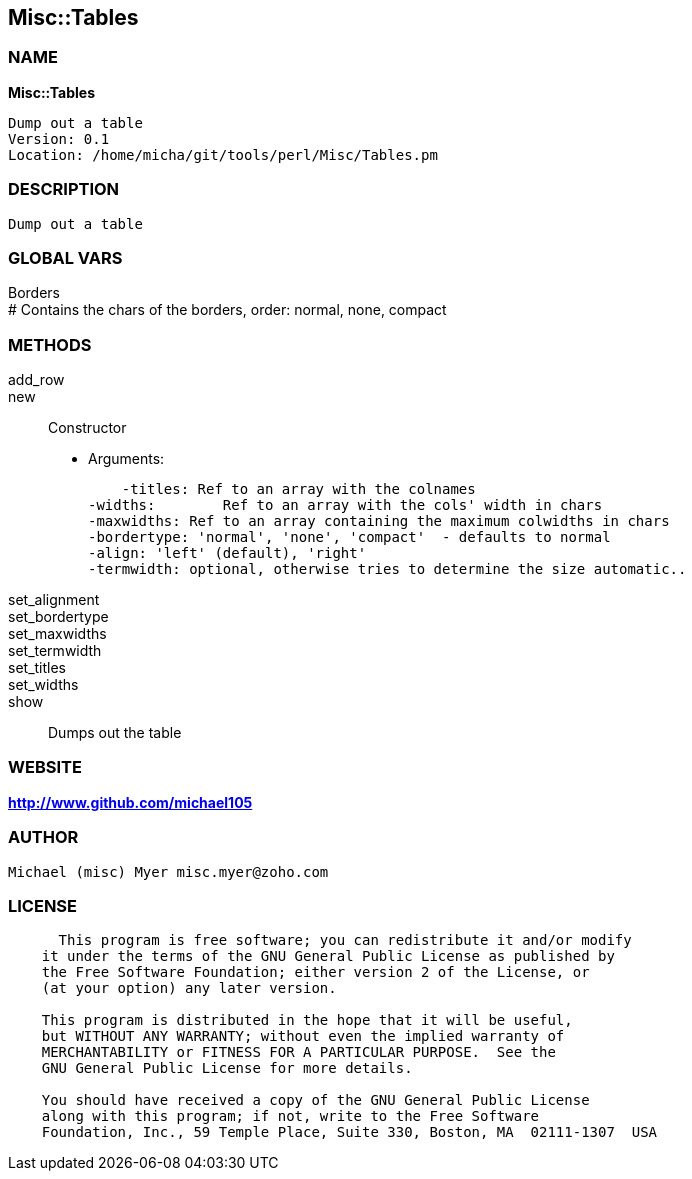 
:hardbreaks:

== Misc::Tables 

=== NAME

*Misc::Tables* 

  Dump out a table
  Version: 0.1 
  Location: /home/micha/git/tools/perl/Misc/Tables.pm


=== DESCRIPTION

  Dump out a table


=== GLOBAL VARS
   
Borders
# Contains the chars of the borders, order: normal, none, compact
  
=== METHODS

add_row::
   


new::
   
Constructor

    - Arguments:

    -titles: Ref to an array with the colnames
-widths:	Ref to an array with the cols' width in chars
-maxwidths: Ref to an array containing the maximum colwidths in chars
-bordertype: 'normal', 'none', 'compact'  - defaults to normal
-align: 'left' (default), 'right'
-termwidth: optional, otherwise tries to determine the size automatic..


set_alignment::
   


set_bordertype::
   


set_maxwidths::
   


set_termwidth::
   


set_titles::
   


set_widths::
   


show::
   
Dumps out the table




=== WEBSITE

*http://www.github.com/michael105*

=== AUTHOR
  Michael (misc) Myer misc.myer@zoho.com

=== LICENSE

```
  
      This program is free software; you can redistribute it and/or modify
    it under the terms of the GNU General Public License as published by
    the Free Software Foundation; either version 2 of the License, or
    (at your option) any later version.

    This program is distributed in the hope that it will be useful,
    but WITHOUT ANY WARRANTY; without even the implied warranty of
    MERCHANTABILITY or FITNESS FOR A PARTICULAR PURPOSE.  See the
    GNU General Public License for more details.

    You should have received a copy of the GNU General Public License
    along with this program; if not, write to the Free Software
    Foundation, Inc., 59 Temple Place, Suite 330, Boston, MA  02111-1307  USA

  

  
```



